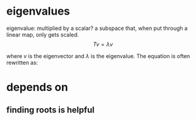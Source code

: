 #+AUTHOR: Exr0n
* eigenvalues
  eigenvalue: multiplied by a scalar?
  a subspace that, when put through a linear map, only gets scaled.
  \[ Tv = \lambda v \]

  where $v$ is the eigenvector and $\lambda$ is the eigenvalue. The equation is often rewritten as:


* depends on
** finding roots is helpful
